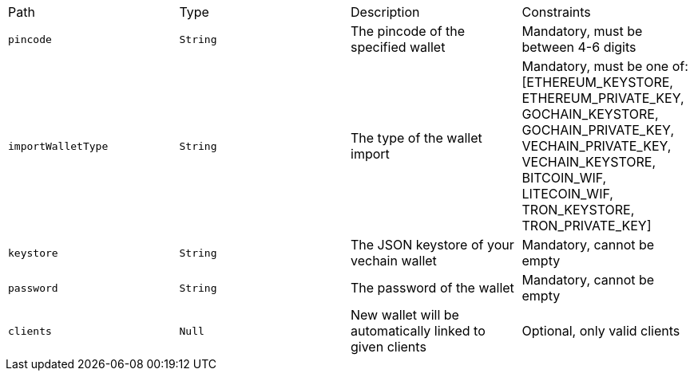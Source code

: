 |===
|Path|Type|Description|Constraints
|`+pincode+`
|`+String+`
|The pincode of the specified wallet
|Mandatory, must be between 4-6 digits
|`+importWalletType+`
|`+String+`
|The type of the wallet import
|Mandatory, must be one of: [ETHEREUM_KEYSTORE, ETHEREUM_PRIVATE_KEY, GOCHAIN_KEYSTORE, GOCHAIN_PRIVATE_KEY, VECHAIN_PRIVATE_KEY, VECHAIN_KEYSTORE, BITCOIN_WIF, LITECOIN_WIF, TRON_KEYSTORE, TRON_PRIVATE_KEY]
|`+keystore+`
|`+String+`
|The JSON keystore of your vechain wallet
|Mandatory, cannot be empty
|`+password+`
|`+String+`
|The password of the wallet
|Mandatory, cannot be empty
|`+clients+`
|`+Null+`
|New wallet will be automatically linked to given clients
|Optional, only valid clients
|===
